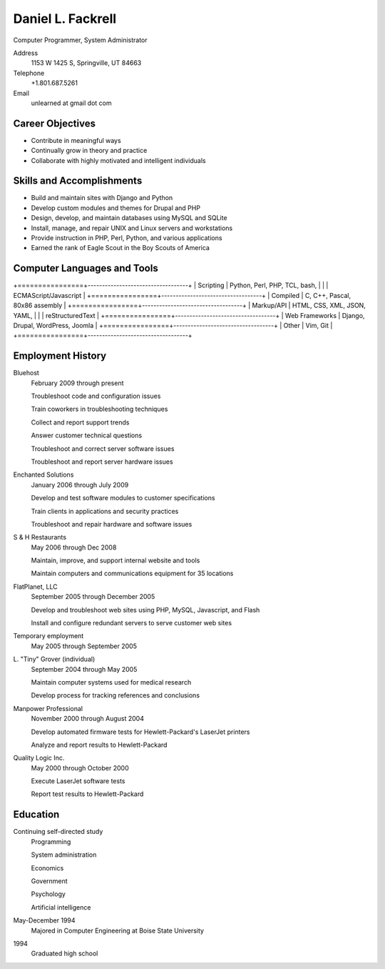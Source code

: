 Daniel L. Fackrell
##################
Computer Programmer, System Administrator

Address
  1153 W 1425 S, Springville, UT 84663

Telephone
  +1.801.687.5261

Email
  unlearned at gmail dot com

Career Objectives
=================
- Contribute in meaningful ways
- Continually grow in theory and practice
- Collaborate with highly motivated and intelligent individuals

Skills and Accomplishments
==========================
- Build and maintain sites with Django and Python
- Develop custom modules and themes for Drupal and PHP
- Design, develop, and maintain databases using MySQL and SQLite
- Install, manage, and repair UNIX and Linux servers and workstations
- Provide instruction in PHP, Perl, Python, and various applications
- Earned the rank of Eagle Scout in the Boy Scouts of America

Computer Languages and Tools
============================
+================+-----------------------------------+
| Scripting      | Python, Perl, PHP, TCL, bash,     |
|                | ECMAScript/Javascript             |
+================+-----------------------------------+
| Compiled       | C, C++, Pascal, 80x86 assembly    |
+================+-----------------------------------+
| Markup/API     | HTML, CSS, XML, JSON, YAML,       |
|                | reStructuredText                  |
+================+-----------------------------------+
| Web Frameworks | Django, Drupal, WordPress, Joomla |
+================+-----------------------------------+
| Other          | Vim, Git                          |
+================+-----------------------------------+

Employment History
==================
Bluehost
  February 2009 through present

  Troubleshoot code and configuration issues

  Train coworkers in troubleshooting techniques

  Collect and report support trends

  Answer customer technical questions

  Troubleshoot and correct server software issues

  Troubleshoot and report server hardware issues

Enchanted Solutions
  January 2006 through July 2009

  Develop and test software modules to customer specifications

  Train clients in applications and security practices

  Troubleshoot and repair hardware and software issues

S & H Restaurants
  May 2006 through Dec 2008

  Maintain, improve, and support internal website and tools

  Maintain computers and communications equipment for 35 locations

FlatPlanet, LLC
  September 2005 through December 2005

  Develop and troubleshoot web sites using PHP, MySQL, Javascript, and Flash

  Install and configure redundant servers to serve customer web sites

Temporary employment
  May 2005 through September 2005

L\. "Tiny" Grover (individual)
  September 2004 through May 2005

  Maintain computer systems used for medical research

  Develop process for tracking references and conclusions

Manpower Professional
  November 2000 through August 2004

  Develop automated firmware tests for Hewlett-Packard's LaserJet printers

  Analyze and report results to Hewlett-Packard

Quality Logic Inc.
  May 2000 through October 2000

  Execute LaserJet software tests

  Report test results to Hewlett-Packard

Education
=========
Continuing self-directed study
  Programming

  System administration

  Economics

  Government

  Psychology

  Artificial intelligence

May-December 1994
  Majored in Computer Engineering at Boise State University

1994
  Graduated high school
